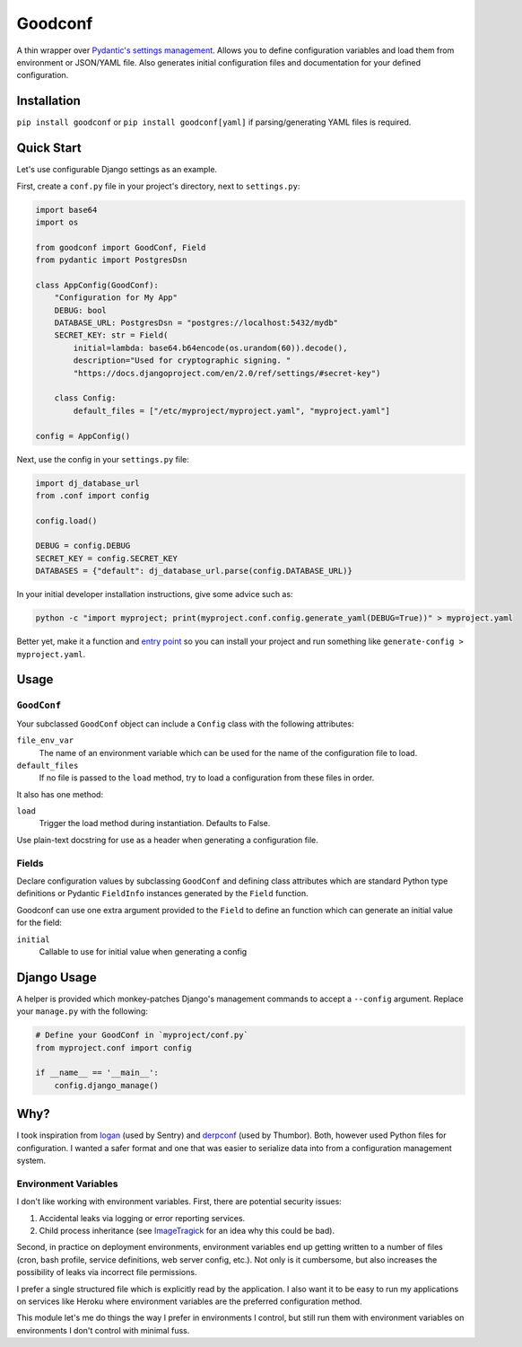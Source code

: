 Goodconf
========

.. image:: https://img.shields.io/travis/lincolnloop/goodconf.svg
    :target: https://travis-ci.org/lincolnloop/goodconf

.. image:: https://img.shields.io/codecov/c/github/lincolnloop/goodconf.svg
    :target: https://codecov.io/gh/lincolnloop/goodconf

.. image:: https://img.shields.io/pypi/v/goodconf.svg
    :target: https://pypi.python.org/pypi/goodconf

.. image:: https://img.shields.io/pypi/pyversions/goodconf.svg
    :target: https://pypi.python.org/pypi/goodconf

A thin wrapper over `Pydantic's settings management <https://pydantic-docs.helpmanual.io/usage/settings/>`__.
Allows you to define configuration variables and load them from environment or JSON/YAML
file. Also generates initial configuration files and documentation for your
defined configuration.


Installation
------------

``pip install goodconf`` or ``pip install goodconf[yaml]`` if
parsing/generating YAML files is required.


Quick Start
-----------

Let's use configurable Django settings as an example.

First, create a ``conf.py`` file in your project's directory, next to
``settings.py``:

.. code:: python

    import base64
    import os

    from goodconf import GoodConf, Field
    from pydantic import PostgresDsn

    class AppConfig(GoodConf):
        "Configuration for My App"
        DEBUG: bool
        DATABASE_URL: PostgresDsn = "postgres://localhost:5432/mydb"
        SECRET_KEY: str = Field(
            initial=lambda: base64.b64encode(os.urandom(60)).decode(),
            description="Used for cryptographic signing. "
            "https://docs.djangoproject.com/en/2.0/ref/settings/#secret-key")

        class Config:
            default_files = ["/etc/myproject/myproject.yaml", "myproject.yaml"]

    config = AppConfig()

Next, use the config in your ``settings.py`` file:

.. code:: python

    import dj_database_url
    from .conf import config

    config.load()

    DEBUG = config.DEBUG
    SECRET_KEY = config.SECRET_KEY
    DATABASES = {"default": dj_database_url.parse(config.DATABASE_URL)}

In your initial developer installation instructions, give some advice such as:

.. code:: shell

    python -c "import myproject; print(myproject.conf.config.generate_yaml(DEBUG=True))" > myproject.yaml

Better yet, make it a function and `entry point <https://setuptools.readthedocs.io/en/latest/setuptools.html#automatic-script-creation>`__ so you can install
your project and run something like ``generate-config > myproject.yaml``.

Usage
-----


``GoodConf``
^^^^^^^^^^^^

Your subclassed ``GoodConf`` object can include a ``Config`` class with the following
attributes:

``file_env_var``
  The name of an environment variable which can be used for
  the name of the configuration file to load.
``default_files``
  If no file is passed to the ``load`` method, try to load a
  configuration from these files in order.

It also has one method:

``load``
  Trigger the load method during instantiation. Defaults to False.

Use plain-text docstring for use as a header when generating a configuration
file.


Fields
^^^^^^

Declare configuration values by subclassing ``GoodConf`` and defining class
attributes which are standard Python type definitions or Pydantic ``FieldInfo``
instances generated by the ``Field`` function.

Goodconf can use one extra argument provided to the ``Field`` to define an function
which can generate an initial value for the field:

``initial``
  Callable to use for initial value when generating a config


Django Usage
------------

A helper is provided which monkey-patches Django's management commands to
accept a ``--config`` argument. Replace your ``manage.py`` with the following:

.. code:: python

    # Define your GoodConf in `myproject/conf.py`
    from myproject.conf import config

    if __name__ == '__main__':
        config.django_manage()


Why?
----

I took inspiration from `logan <https://github.com/dcramer/logan>`__ (used by
Sentry) and `derpconf <https://github.com/globocom/derpconf>`__ (used by
Thumbor). Both, however used Python files for configuration. I wanted a safer
format and one that was easier to serialize data into from a configuration
management system.

Environment Variables
^^^^^^^^^^^^^^^^^^^^^

I don't like working with environment variables. First, there are potential
security issues:

1. Accidental leaks via logging or error reporting services.
2. Child process inheritance (see `ImageTragick <https://imagetragick.com/>`__
   for an idea why this could be bad).

Second, in practice on deployment environments, environment variables end up
getting written to a number of files (cron, bash profile, service definitions,
web server config, etc.). Not only is it cumbersome, but also increases the
possibility of leaks via incorrect file permissions.

I prefer a single structured file which is explicitly read by the application.
I also want it to be easy to run my applications on services like Heroku
where environment variables are the preferred configuration method.

This module let's me do things the way I prefer in environments I control, but
still run them with environment variables on environments I don't control with
minimal fuss.
